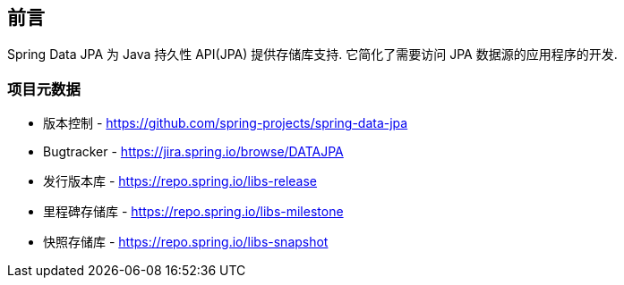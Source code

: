[[preface]]
== 前言

Spring Data JPA 为 Java 持久性 API(JPA) 提供存储库支持. 它简化了需要访问 JPA 数据源的应用程序的开发.
[[project]]
=== 项目元数据

* 版本控制 - https://github.com/spring-projects/spring-data-jpa
* Bugtracker - https://jira.spring.io/browse/DATAJPA
* 发行版本库 - https://repo.spring.io/libs-release
* 里程碑存储库 - https://repo.spring.io/libs-milestone
* 快照存储库 - https://repo.spring.io/libs-snapshot
